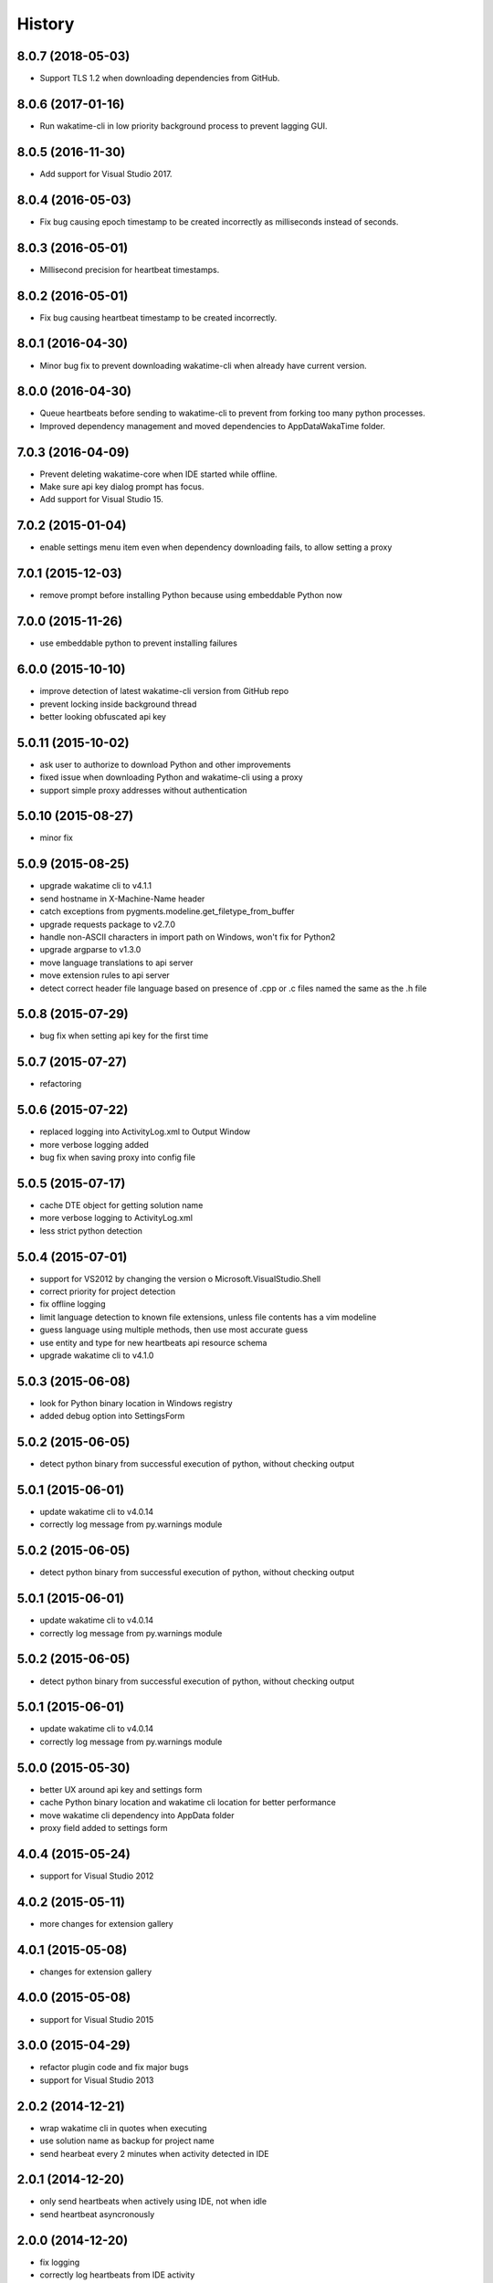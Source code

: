 
History
-------


8.0.7 (2018-05-03)
++++++++++++++++++

- Support TLS 1.2 when downloading dependencies from GitHub.


8.0.6 (2017-01-16)
++++++++++++++++++

- Run wakatime-cli in low priority background process to prevent
  lagging GUI.


8.0.5 (2016-11-30)
++++++++++++++++++

- Add support for Visual Studio 2017.


8.0.4 (2016-05-03)
++++++++++++++++++

- Fix bug causing epoch timestamp to be created incorrectly as
  milliseconds instead of seconds.


8.0.3 (2016-05-01)
++++++++++++++++++

- Millisecond precision for heartbeat timestamps.


8.0.2 (2016-05-01)
++++++++++++++++++

- Fix bug causing heartbeat timestamp to be created incorrectly.


8.0.1 (2016-04-30)
++++++++++++++++++

- Minor bug fix to prevent downloading wakatime-cli when
  already have current version.


8.0.0 (2016-04-30)
++++++++++++++++++

- Queue heartbeats before sending to wakatime-cli to prevent
  from forking too many python processes.
- Improved dependency management and moved dependencies to
  AppData\WakaTime folder.


7.0.3 (2016-04-09)
++++++++++++++++++

- Prevent deleting wakatime-core when IDE started while offline.
- Make sure api key dialog prompt has focus.
- Add support for Visual Studio 15.


7.0.2 (2015-01-04)
++++++++++++++++++

- enable settings menu item even when dependency downloading fails, to allow setting a proxy


7.0.1 (2015-12-03)
++++++++++++++++++

- remove prompt before installing Python because using embeddable Python now


7.0.0 (2015-11-26)
++++++++++++++++++

- use embeddable python to prevent installing failures


6.0.0 (2015-10-10)
++++++++++++++++++

- improve detection of latest wakatime-cli version from GitHub repo
- prevent locking inside background thread
- better looking obfuscated api key


5.0.11 (2015-10-02)
++++++++++++++++++

- ask user to authorize to download Python and other improvements
- fixed issue when downloading Python and wakatime-cli using a proxy
- support simple proxy addresses without authentication


5.0.10 (2015-08-27)
++++++++++++++++++

- minor fix


5.0.9 (2015-08-25)
++++++++++++++++++

- upgrade wakatime cli to v4.1.1
- send hostname in X-Machine-Name header
- catch exceptions from pygments.modeline.get_filetype_from_buffer
- upgrade requests package to v2.7.0
- handle non-ASCII characters in import path on Windows, won't fix for Python2
- upgrade argparse to v1.3.0
- move language translations to api server
- move extension rules to api server
- detect correct header file language based on presence of .cpp or .c files named the same as the .h file


5.0.8 (2015-07-29)
++++++++++++++++++

- bug fix when setting api key for the first time


5.0.7 (2015-07-27)
++++++++++++++++++

- refactoring


5.0.6 (2015-07-22)
++++++++++++++++++

- replaced logging into ActivityLog.xml to Output Window
- more verbose logging added
- bug fix when saving proxy into config file


5.0.5 (2015-07-17)
++++++++++++++++++

- cache DTE object for getting solution name
- more verbose logging to ActivityLog.xml
- less strict python detection


5.0.4 (2015-07-01)
++++++++++++++++++

- support for VS2012 by changing the version o Microsoft.VisualStudio.Shell
- correct priority for project detection
- fix offline logging
- limit language detection to known file extensions, unless file contents has a vim modeline
- guess language using multiple methods, then use most accurate guess
- use entity and type for new heartbeats api resource schema
- upgrade wakatime cli to v4.1.0


5.0.3 (2015-06-08)
++++++++++++++++++

- look for Python binary location in Windows registry
- added debug option into SettingsForm


5.0.2 (2015-06-05)
++++++++++++++++++

- detect python binary from successful execution of python, without checking output


5.0.1 (2015-06-01)
++++++++++++++++++

- update wakatime cli to v4.0.14
- correctly log message from py.warnings module


5.0.2 (2015-06-05)
++++++++++++++++++

- detect python binary from successful execution of python, without checking output


5.0.1 (2015-06-01)
++++++++++++++++++

- update wakatime cli to v4.0.14
- correctly log message from py.warnings module


5.0.2 (2015-06-05)
++++++++++++++++++

- detect python binary from successful execution of python, without checking output


5.0.1 (2015-06-01)
++++++++++++++++++

- update wakatime cli to v4.0.14
- correctly log message from py.warnings module


5.0.0 (2015-05-30)
++++++++++++++++++

- better UX around api key and settings form
- cache Python binary location and wakatime cli location for better performance
- move wakatime cli dependency into AppData folder
- proxy field added to settings form


4.0.4 (2015-05-24)
++++++++++++++++++

- support for Visual Studio 2012


4.0.2 (2015-05-11)
++++++++++++++++++

- more changes for extension gallery


4.0.1 (2015-05-08)
++++++++++++++++++

- changes for extension gallery


4.0.0 (2015-05-08)
++++++++++++++++++

- support for Visual Studio 2015


3.0.0 (2015-04-29)
++++++++++++++++++

- refactor plugin code and fix major bugs
- support for Visual Studio 2013


2.0.2 (2014-12-21)
++++++++++++++++++

- wrap wakatime cli in quotes when executing
- use solution name as backup for project name
- send hearbeat every 2 minutes when activity detected in IDE


2.0.1 (2014-12-20)
++++++++++++++++++

- only send heartbeats when actively using IDE, not when idle
- send heartbeat asyncronously


2.0.0 (2014-12-20)
++++++++++++++++++

- fix logging
- correctly log heartbeats from IDE activity
- correctly detect Python binary
- download and install python if not already installed


1.0.0 (2014-12-18)
++++++++++++++++++

- Birth
